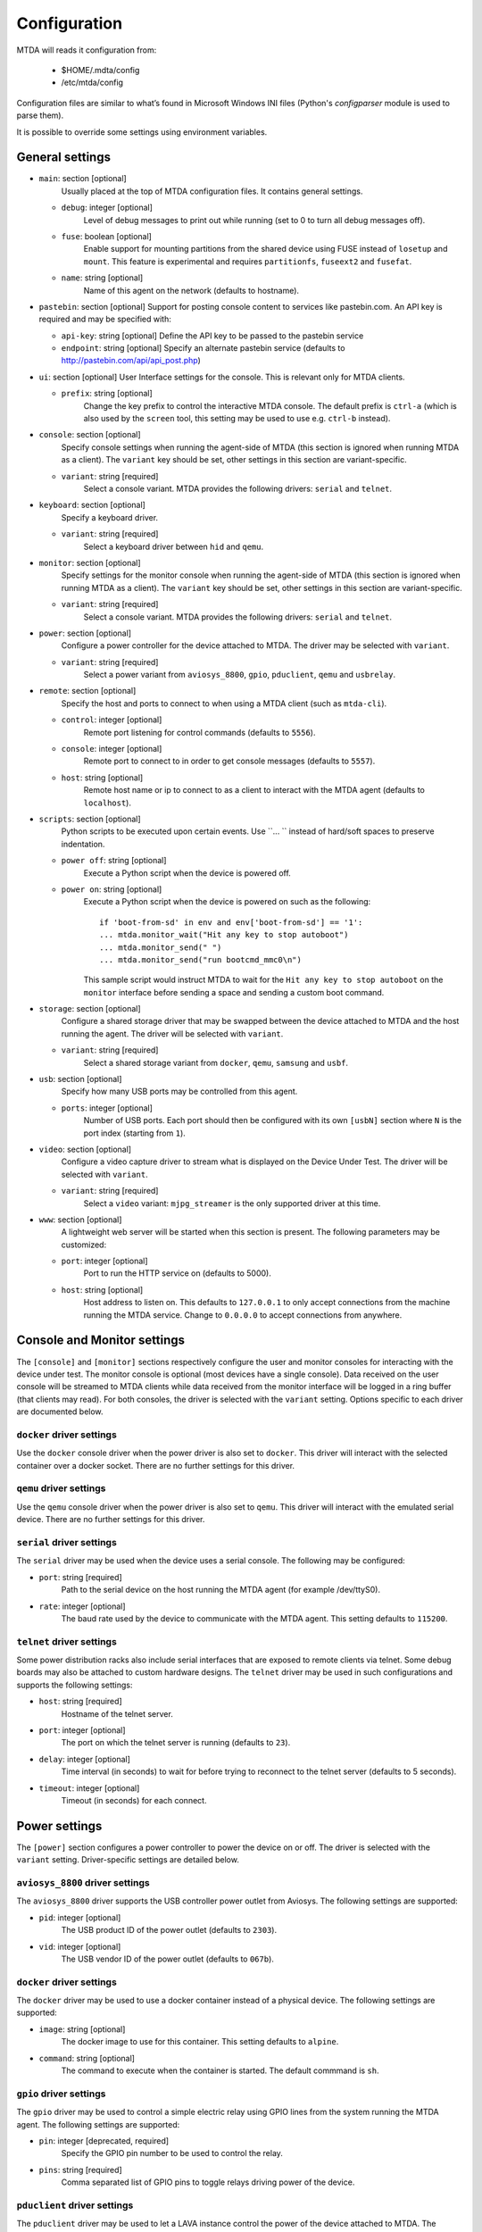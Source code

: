Configuration
=============

MTDA will reads it configuration from:

 * $HOME/.mdta/config
 * /etc/mtda/config

Configuration files are similar to what’s found in Microsoft Windows INI
files (Python's `configparser` module is used to parse them).

It is possible to override some settings using environment variables.

General settings
----------------

* ``main``: section [optional]
    Usually placed at the top of MTDA configuration files. It contains general
    settings.

  * ``debug``: integer [optional]
      Level of debug messages to print out while running (set to 0 to turn all
      debug messages off).

  * ``fuse``: boolean [optional]
      Enable support for mounting partitions from the shared device using FUSE
      instead of ``losetup`` and ``mount``. This feature is experimental and
      requires ``partitionfs``, ``fuseext2`` and ``fusefat``.

  * ``name``: string [optional]
      Name of this agent on the network (defaults to hostname).

* ``pastebin``: section [optional]
  Support for posting console content to services like pastebin.com. An API key
  is required and may be specified with:

  * ``api-key``: string [optional]
    Define the API key to be passed to the pastebin service

  * ``endpoint``: string [optional]
    Specify an alternate pastebin service (defaults to
    http://pastebin.com/api/api_post.php)

* ``ui``: section [optional]
  User Interface settings for the console. This is relevant only for MTDA clients.

  * ``prefix``: string [optional]
      Change the key prefix to control the interactive MTDA console. The default
      prefix is ``ctrl-a`` (which is also used by the ``screen`` tool, this
      setting may be used to use e.g. ``ctrl-b`` instead).

* ``console``: section [optional]
    Specify console settings when running the agent-side of MTDA (this section
    is ignored when running MTDA as a client). The ``variant`` key should be
    set, other settings in this section are variant-specific.

  * ``variant``: string [required]
      Select a console variant. MTDA provides the following drivers: ``serial``
      and ``telnet``.

* ``keyboard``: section [optional]
    Specify a keyboard driver.

  * ``variant``: string [required]
      Select a keyboard driver between ``hid`` and ``qemu``.

* ``monitor``: section [optional]
    Specify settings for the monitor console when running the agent-side of
    MTDA (this section is ignored when running MTDA as a client). The
    ``variant`` key should be set, other settings in this section are
    variant-specific.

  * ``variant``: string [required]
      Select a console variant. MTDA provides the following drivers: ``serial``
      and ``telnet``.

* ``power``: section [optional]
    Configure a power controller for the device attached to MTDA. The driver
    may be selected with ``variant``.

  * ``variant``: string [required]
      Select a power variant from ``aviosys_8800``, ``gpio``, ``pduclient``, 
      ``qemu`` and ``usbrelay``.

* ``remote``: section [optional]
    Specify the host and ports to connect to when using a MTDA client (such as
    ``mtda-cli``).

  * ``control``: integer [optional]
      Remote port listening for control commands (defaults to ``5556``).

  * ``console``: integer [optional]
      Remote port to connect to in order to get console messages (defaults to
      ``5557``).

  * ``host``: string [optional]
      Remote host name or ip to connect to as a client to interact with the
      MTDA agent (defaults to ``localhost``).

* ``scripts``: section [optional]
    Python scripts to be executed upon certain events. Use ``... `` instead of
    hard/soft spaces to preserve indentation.

  * ``power off``: string [optional]
      Execute a Python script when the device is powered off.
     
  * ``power on``: string [optional]
      Execute a Python script when the device is powered on such as the
      following::

          if 'boot-from-sd' in env and env['boot-from-sd'] == '1':
          ... mtda.monitor_wait("Hit any key to stop autoboot")
          ... mtda.monitor_send(" ")
          ... mtda.monitor_send("run bootcmd_mmc0\n")

      This sample script would instruct MTDA to wait for the ``Hit any key to
      stop autoboot`` on the ``monitor`` interface before sending a space and
      sending a custom boot command.
 
* ``storage``: section [optional]
    Configure a shared storage driver that may be swapped between the device
    attached to MTDA and the host running the agent. The driver will be
    selected with ``variant``.

  * ``variant``: string [required]
      Select a shared storage variant from ``docker``, ``qemu``, ``samsung``
      and ``usbf``.

* ``usb``: section [optional]
    Specify how many USB ports may be controlled from this agent.

  * ``ports``: integer [optional]
      Number of USB ports. Each port should then be configured with its own
      ``[usbN]`` section where ``N`` is the port index (starting from ``1``).

* ``video``: section [optional]
    Configure a video capture driver to stream what is displayed on the
    Device Under Test. The driver will be selected with ``variant``.

  * ``variant``: string [required]
      Select a ``video`` variant: ``mjpg_streamer`` is the only supported
      driver at this time.

* ``www``: section [optional]
   A lightweight web server will be started when this section is present.
   The following parameters may be customized:

  * ``port``: integer [optional]
      Port to run the HTTP service on (defaults to 5000).

  * ``host``: string [optional]
      Host address to listen on. This defaults to ``127.0.0.1`` to only
      accept connections from the machine running the MTDA service.
      Change to ``0.0.0.0`` to accept connections from anywhere.

Console and Monitor settings
----------------------------

The ``[console]`` and ``[monitor]`` sections respectively configure the user
and monitor consoles for interacting with the device under test. The monitor
console is optional (most devices have a single console). Data received on the
user console will be streamed to MTDA clients while data received from the
monitor interface will be logged in a ring buffer (that clients may read).
For both consoles, the driver is selected with the ``variant`` setting.
Options specific to each driver are documented below.

``docker`` driver settings
~~~~~~~~~~~~~~~~~~~~~~~~~~

Use the ``docker`` console driver when the power driver is also set to ``docker``.
This driver will interact with the selected container over a docker socket. There
are no further settings for this driver.

``qemu`` driver settings
~~~~~~~~~~~~~~~~~~~~~~~~

Use the ``qemu`` console driver when the power driver is also set to ``qemu``.
This driver will interact with the emulated serial device. There are no further
settings for this driver.

``serial`` driver settings
~~~~~~~~~~~~~~~~~~~~~~~~~~

The ``serial`` driver may be used when the device uses a serial console. The
following may be configured:

* ``port``: string [required]
    Path to the serial device on the host running the MTDA agent (for
    example /dev/ttyS0).

* ``rate``: integer [optional]
    The baud rate used by the device to communicate with the MTDA agent. This
    setting defaults to ``115200``.

``telnet`` driver settings
~~~~~~~~~~~~~~~~~~~~~~~~~~

Some power distribution racks also include serial interfaces that are exposed
to remote clients via telnet. Some debug boards may also be attached to custom
hardware designs. The ``telnet`` driver may be used in such configurations and
supports the following settings:

* ``host``: string [required]
    Hostname of the telnet server.

* ``port``: integer [optional]
    The port on which the telnet server is running (defaults to ``23``).

* ``delay``: integer [optional]
    Time interval (in seconds) to wait for before trying to reconnect to the
    telnet server (defaults to 5 seconds).

* ``timeout``: integer [optional]
    Timeout (in seconds) for each connect.

Power settings
--------------

The ``[power]`` section configures a power controller to power the device on or
off. The driver is selected with the ``variant`` setting. Driver-specific
settings are detailed below.

``aviosys_8800`` driver settings
~~~~~~~~~~~~~~~~~~~~~~~~~~~~~~~~

The ``aviosys_8800`` driver supports the USB controller power outlet from
Aviosys. The following settings are supported:

* ``pid``: integer [optional]
    The USB product ID of the power outlet (defaults to ``2303``).

* ``vid``: integer [optional]
    The USB vendor ID of the power outlet (defaults to ``067b``).

``docker`` driver settings
~~~~~~~~~~~~~~~~~~~~~~~~~~

The ``docker`` driver may be used to use a docker container instead of a
physical device. The following settings are supported:

* ``image``: string [optional]
    The docker image to use for this container. This setting defaults to
    ``alpine``.

* ``command``: string [optional]
    The command to execute when the container is started. The default
    commmand is ``sh``.

``gpio`` driver settings
~~~~~~~~~~~~~~~~~~~~~~~~

The ``gpio`` driver may be used to control a simple electric relay using GPIO
lines from the system running the MTDA agent. The following settings are
supported:

* ``pin``: integer [deprecated, required]
    Specify the GPIO pin number to be used to control the relay.

* ``pins``: string [required]
    Comma separated list of GPIO pins to toggle relays driving power of
    the device.

``pduclient`` driver settings
~~~~~~~~~~~~~~~~~~~~~~~~~~~~~

The ``pduclient`` driver may be used to let a LAVA instance control the power
of the device attached to MTDA. The following settings are supported:

* ``daemon``: string [required]
    Determines the hostname of the hostname which is running ``lavapdu-listen``
    to which the MTDA agent can connect to and send power commands.

* ``hostname``: string [required]
    The PDU which will run power commands sent by the MTDA agent.

* ``port``: integer [required]
    The port on the specified PDU to which the device is connected.

``qemu`` driver settings
~~~~~~~~~~~~~~~~~~~~~~~~

The ``qemu`` driver may be used to use QEMU/KVM instead of a physical device.
The following settings are supported:

* ``bios``: string [optional]
    The BIOS to be loaded by QEMU/KVM.

* ``cpu``: string [optional]
    The CPU to be emulated by QEMU/KVM.

* ``smp``: integer [optional]
    ``smp=<NUMBER>`` specifies the number of cores the guest is permitted to
    use. The number can be higher than the available cores on the host system.
    Use ``smp=0`` to use all currently available cores.

* ``executable``: string [optional]
    The QEMU/KVM executable to use as system emulator. This setting defaults
    to ``kvm``

* ``hostname``: string [optional]
    Name of emulated machine to be provided by QEMU/KVM internal DHCP server.

* ``machine``: string [optional]
    The QEMU/KVM machine to emulate.

* ``memory``: integer [optional]
    The amount of memory (in mega-bytes) for the emulated machime (defaults to
    512 MiB).

* ``pflash_ro``: string [optional]
    Path to the read-only firmware flash.

* ``pflash_rw``: string [optional]
    Path to the read-write firmware flash.

* ``storage``: string [optional]
    Path to the emulated machine storage. Use ``storage.0``, ``storage.1``,
    etc. if more than one system drive should be emulated.

* ``storage.size``: integer [optional]
    Size in GB for emulated machine storage. Use ``storage.0.size``,
    ``storage.1.size``, etc. if more than one system drive should be emulated.

    *Note* an existing storage device will not be recreated or deleted based
    on a config change. To trigger recreation delete your storage devices
    manualy.

* ``swtpm``: string [optional]
    Path to the ``swtpm`` binary to support emulation of a TPM device.

* ``watchdog``: string [optional]
    Name of the watchdog driver provided by QEMU/KVM for the selected machine.

``usbrelay`` driver settings
~~~~~~~~~~~~~~~~~~~~~~~~

The ``usbrelay`` driver may be used to control USB HID relays attached to the
system running the MTDA agent. The following settings are supported:

* ``lines``: string [required]
    Comma separated list of lines to toggle relays driving power of
    the device.

Shared storage settings
-----------------------

The ``[storage]`` section configures a shared storage device that may be used
either from the device under test or from the host running the MTDA agent. The
driver is selected with the ``variant`` setting. Driver-specific settings are
detailed below.

``samsung`` driver settings
~~~~~~~~~~~~~~~~~~~~~~~~~~~

The ``samsung`` driver supports both SD Mux and SD Wire and may used to share
a SD card between the DUT and host. The following settings are supported:

* ``device``: string [optional]
  Block device for the shared storage as seen on the host (defaults to
  ``/dev/sda``)

* ``serial``: string [optional]
  Identifier of the sdmux/sdwire device to use (defaults to ``sdmux``). Use
  ``sd-mux-ctrl`` to list available devices.

``usbf`` driver settings
~~~~~~~~~~~~~~~~~~~~~~~~~~~

The ``usbf`` driver adds a Mass Storage function to the USB composite
configuration to expose either a file or a physical device or partition to
the DUT as a Mass Storage device. The following settings are supported:

* ``file``: string [optional]
  File or block device for the shared storage as seen on the host.

Timeout settings
----------------

The ``[timeouts]`` section allows various timeouts to be configured:

* ``lock``: integer [optional]
  Automatically release the DUT after the specified number of minutes.

* ``power``: integer [optional]
  Automatically power off the DUT if there are no active sessions. Use
  ``0`` to disable.

* ``session``: integer [optional]
  Mark a session inactive after the specified number of minutes.

Video capture settings
----------------------

The ``[video]`` section configures a video capture device to stream the
contents of the device display. The driver is selected with the ``variant``
setting. Driver-specific settings are detailed below.

``mjpg_streamer`` driver settings
~~~~~~~~~~~~~~~~~~~~~~~~~~~~~~~~~

The ``mjpg_streamer`` driver supports Webcams and video capture devices
such as the Tihokile HDMI capture dongle. The following settings are
supported:

* ``device``: string [optional]
  Video device to grab MJPEG images from (defaults to ``/dev/video0``)

* ``port``: integer [optional]
  HTTP port to serve on (defaults to ``8080``)

* ``resolution``: string [optional]
  Resolution of the video stream (defaults to ``1280x780``)

* ``www``: string [optional]
  Path to static web pages to serve (defaults to
  ``/usr/share/mjpg-streamer/www``)

Point VLC (or similar) to ``http://<mtda-ip-or-name>:8080/?action=stream``
to stream video from the Device Under Test.

``qemu`` driver settings
~~~~~~~~~~~~~~~~~~~~~~~~

The ``qemu`` driver may be used with clients supporting the RFB (VNC)
protocol. The following settings are supported:

* ``sink``: string [optional]
  GStreamer sink element to be used on the client-side for rendering

The ``url()`` method of the driver will return the GStreamer pipeline
to be used on the client side.
